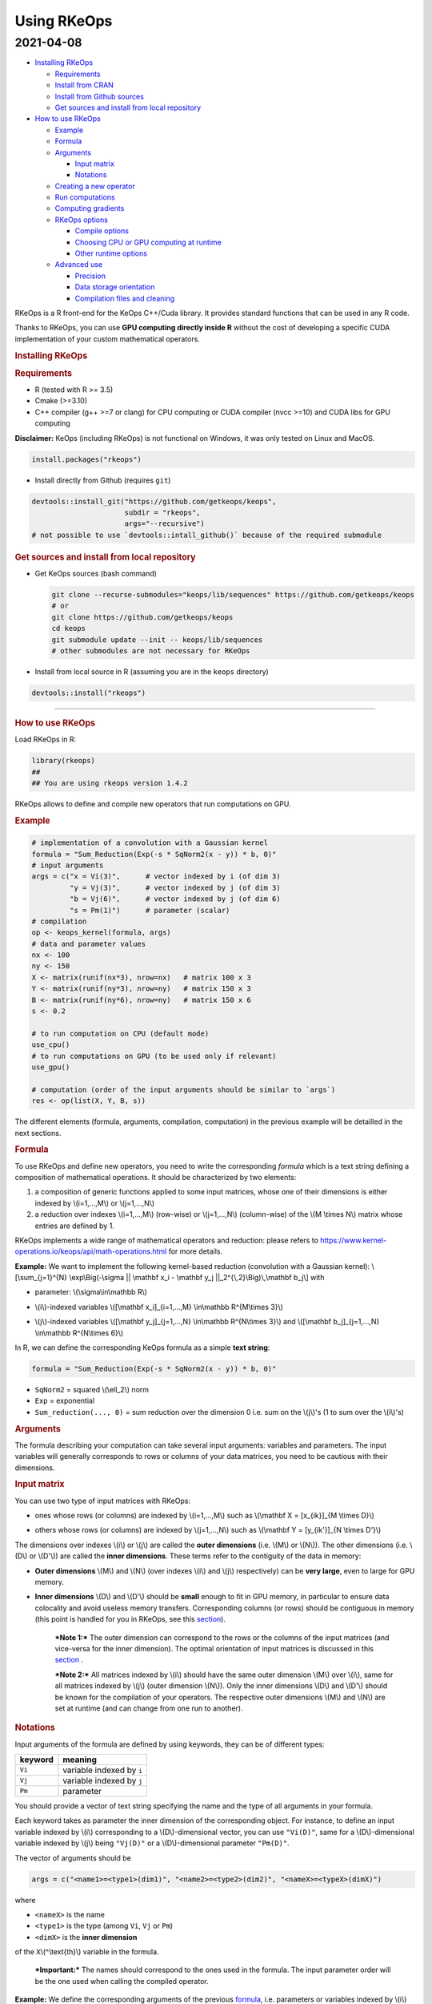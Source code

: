 Using RKeOps
============

2021-04-08
^^^^^^^^^^

.. raw:: html

   <div id="TOC">

-  `Installing RKeOps <#installing-rkeops>`__

   -  `Requirements <#requirements>`__
   -  `Install from CRAN <#install-from-cran>`__
   -  `Install from Github sources <#install-from-github-sources>`__
   -  `Get sources and install from local
      repository <#get-sources-and-install-from-local-repository>`__

-  `How to use RKeOps <#how-to-use-rkeops>`__

   -  `Example <#example>`__
   -  `Formula <#formula>`__
   -  `Arguments <#arguments>`__

      -  `Input matrix <#input-matrix>`__
      -  `Notations <#notations>`__

   -  `Creating a new operator <#creating-a-new-operator>`__
   -  `Run computations <#run-computations>`__
   -  `Computing gradients <#computing-gradients>`__
   -  `RKeOps options <#rkeops-options>`__

      -  `Compile options <#compile-options>`__
      -  `Choosing CPU or GPU computing at
         runtime <#choosing-cpu-or-gpu-computing-at-runtime>`__
      -  `Other runtime options <#other-runtime-options>`__

   -  `Advanced use <#advanced-use>`__

      -  `Precision <#precision>`__
      -  `Data storage orientation <#data-storage-orientation>`__
      -  `Compilation files and
         cleaning <#compilation-files-and-cleaning>`__

.. raw:: html

   </div>

| RKeOps is a R front-end for the KeOps C++/Cuda library. It provides
  standard functions that can be used in any R code.

Thanks to RKeOps, you can use **GPU computing directly inside R**
without the cost of developing a specific CUDA implementation of your
custom mathematical operators.

.. raw:: html

   <div id="installing-rkeops" class="section level1">

.. rubric:: Installing RKeOps
   :name: installing-rkeops

.. raw:: html

   <div id="requirements" class="section level2">

.. rubric:: Requirements
   :name: requirements

-  R (tested with R >= 3.5)
-  Cmake (>=3.10)
-  C++ compiler (g++ >=7 or clang) for CPU computing or CUDA compiler
   (nvcc >=10) and CUDA libs for GPU computing

**Disclaimer:** KeOps (including RKeOps) is not functional on Windows,
it was only tested on Linux and MacOS.

.. raw:: html

   </div>

.. raw:: html

   <div id="install-from-cran" class="section level2">

.. rubric:: Install from CRAN
   :name: install-from-cran

    **Note:** RKeOps is avaible on CRAN but only for UNIX environment
    (GNU/Linux and MacOS) and not for Windows.

.. raw:: html

   <div class="sourceCode">

.. code:: r

    install.packages("rkeops")

.. raw:: html

   </div>

.. raw:: html

   </div>

.. raw:: html

   <div id="install-from-github-sources" class="section level2">

.. rubric:: Install from Github sources
   :name: install-from-github-sources

    !! In most recent version of devtools, the ``args`` argument is not
    available anymore and it is not possible to use
    ``devtools::install_git``. Please check next section to install from
    sources.

-  Install directly from Github (requires ``git``)

.. raw:: html

   <div class="sourceCode">

.. code:: r

    devtools::install_git("https://github.com/getkeops/keops", 
                          subdir = "rkeops", 
                          args="--recursive")
    # not possible to use `devtools::intall_github()` because of the required submodule

.. raw:: html

   </div>

.. raw:: html

   </div>

.. raw:: html

   <div id="get-sources-and-install-from-local-repository"
   class="section level2">

.. rubric:: Get sources and install from local repository
   :name: get-sources-and-install-from-local-repository

-  Get KeOps sources (bash command)

   .. raw:: html

      <div class="sourceCode">

   .. code:: bash

       git clone --recurse-submodules="keops/lib/sequences" https://github.com/getkeops/keops
       # or
       git clone https://github.com/getkeops/keops
       cd keops
       git submodule update --init -- keops/lib/sequences
       # other submodules are not necessary for RKeOps

   .. raw:: html

      </div>

-  Install from local source in R (assuming you are in the ``keops``
   directory)

.. raw:: html

   <div class="sourceCode">

.. code:: r

    devtools::install("rkeops")

.. raw:: html

   </div>

--------------

.. raw:: html

   </div>

.. raw:: html

   </div>

.. raw:: html

   <div id="how-to-use-rkeops" class="section level1">

.. rubric:: How to use RKeOps
   :name: how-to-use-rkeops

Load RKeOps in R:

.. raw:: html

   <div class="sourceCode">

.. code:: r

    library(rkeops)
    ## 
    ## You are using rkeops version 1.4.2

.. raw:: html

   </div>

RKeOps allows to define and compile new operators that run computations
on GPU.

.. raw:: html

   <div id="example" class="section level2">

.. rubric:: Example
   :name: example

.. raw:: html

   <div class="sourceCode">

.. code:: r

    # implementation of a convolution with a Gaussian kernel
    formula = "Sum_Reduction(Exp(-s * SqNorm2(x - y)) * b, 0)"
    # input arguments
    args = c("x = Vi(3)",      # vector indexed by i (of dim 3)
             "y = Vj(3)",      # vector indexed by j (of dim 3)
             "b = Vj(6)",      # vector indexed by j (of dim 6)
             "s = Pm(1)")      # parameter (scalar) 
    # compilation
    op <- keops_kernel(formula, args)
    # data and parameter values
    nx <- 100
    ny <- 150
    X <- matrix(runif(nx*3), nrow=nx)   # matrix 100 x 3
    Y <- matrix(runif(ny*3), nrow=ny)   # matrix 150 x 3
    B <- matrix(runif(ny*6), nrow=ny)   # matrix 150 x 6
    s <- 0.2

    # to run computation on CPU (default mode)
    use_cpu()
    # to run computations on GPU (to be used only if relevant)
    use_gpu()

    # computation (order of the input arguments should be similar to `args`)
    res <- op(list(X, Y, B, s))

.. raw:: html

   </div>

The different elements (formula, arguments, compilation, computation) in
the previous example will be detailled in the next sections.

.. raw:: html

   </div>

.. raw:: html

   <div id="formula" class="section level2">

.. rubric:: Formula
   :name: formula

To use RKeOps and define new operators, you need to write the
corresponding *formula* which is a text string defining a composition of
mathematical operations. It should be characterized by two elements:

1. a composition of generic functions applied to some input matrices,
   whose one of their dimensions is either indexed by \\(i=1,...,M\\) or
   \\(j=1,...,N\\)

2. a reduction over indexes \\(i=1,...,M\\) (row-wise) or
   \\(j=1,...,N\\) (column-wise) of the \\(M \\times N\\) matrix whose
   entries are defined by 1.

| RKeOps implements a wide range of mathematical operators and
  reduction: please refers to
  https://www.kernel-operations.io/keops/api/math-operations.html for
  more details.

**Example:** We want to implement the following kernel-based reduction
(convolution with a Gaussian kernel): \\[\\sum\_{j=1}^{N}
\\exp\\Big(-\\sigma \|\| \\mathbf x\_i - \\mathbf y\_j
\|\|\_2^{\\,2}\\Big)\\,\\mathbf b\_j\\] with

-  | parameter: \\(\\sigma\\in\\mathbb R\\)

-  | \\(i\\)-indexed variables \\([\\mathbf x\_i]\_{i=1,...,M}
     \\in\\mathbb R^{M\\times 3}\\)

-  | \\(j\\)-indexed variables \\([\\mathbf y\_j]\_{j=1,...,N}
     \\in\\mathbb R^{N\\times 3}\\) and \\([\\mathbf b\_j]\_{j=1,...,N}
     \\in\\mathbb R^{N\\times 6}\\)

In R, we can define the corresponding KeOps formula as a simple **text
string**:

.. raw:: html

   <div class="sourceCode">

.. code:: r

    formula = "Sum_Reduction(Exp(-s * SqNorm2(x - y)) * b, 0)"

.. raw:: html

   </div>

-  ``SqNorm2`` = squared \\(\\ell\_2\\) norm
-  ``Exp`` = exponential
-  ``Sum_reduction(..., 0)`` = sum reduction over the dimension 0 i.e.
   sum on the \\(j\\)'s (1 to sum over the \\(i\\)'s)

.. raw:: html

   </div>

.. raw:: html

   <div id="arguments" class="section level2">

.. rubric:: Arguments
   :name: arguments

The formula describing your computation can take several input
arguments: variables and parameters. The input variables will generally
corresponds to rows or columns of your data matrices, you need to be
cautious with their dimensions.

.. raw:: html

   <div id="input-matrix" class="section level3">

.. rubric:: Input matrix
   :name: input-matrix

| You can use two type of input matrices with RKeOps:

-  | ones whose rows (or columns) are indexed by \\(i=1,...,M\\) such as
     \\(\\mathbf X = [x\_{ik}]\_{M \\times D}\\)

-  | others whose rows (or columns) are indexed by \\(j=1,...,N\\) such
     as \\(\\mathbf Y = [y\_{ik'}]\_{N \\times D'}\\)

| The dimensions over indexes \\(i\\) or \\(j\\) are called the **outer
  dimensions** (i.e. \\(M\\) or \\(N\\)). The other dimensions (i.e.
  \\(D\\) or \\(D'\\)) are called the **inner dimensions**. These terms
  refer to the contiguity of the data in memory:

-  | **Outer dimensions** \\(M\\) and \\(N\\) (over indexes \\(i\\) and
     \\(j\\) respectively) can be **very large**, even to large for GPU
     memory.

-  | **Inner dimensions** \\(D\\) and \\(D'\\) should be **small**
     enough to fit in GPU memory, in particular to ensure data
     colocality and avoid useless memory transfers. Corresponding
     columns (or rows) should be contiguous in memory (this point is
     handled for you in RKeOps, see this
     `section <#data-storage-orientation>`__).

    ***Note 1:*** The outer dimension can correspond to the rows or the
    columns of the input matrices (and vice-versa for the inner
    dimension). The optimal orientation of input matrices is discussed
    in this `section <#data-storage-orientation>`__ .

    | ***Note 2:*** All matrices indexed by \\(i\\) should have the same
      outer dimension \\(M\\) over \\(i\\), same for all matrices
      indexed by \\(j\\) (outer dimension \\(N\\)). Only the inner
      dimensions \\(D\\) and \\(D'\\) should be known for the
      compilation of your operators. The respective outer dimensions
      \\(M\\) and \\(N\\) are set at runtime (and can change from one
      run to another).

.. raw:: html

   </div>

.. raw:: html

   <div id="notations" class="section level3">

.. rubric:: Notations
   :name: notations

Input arguments of the formula are defined by using keywords, they can
be of different types:

+-----------+-----------------------------+
| keyword   | meaning                     |
+===========+=============================+
| ``Vi``    | variable indexed by ``i``   |
+-----------+-----------------------------+
| ``Vj``    | variable indexed by ``j``   |
+-----------+-----------------------------+
| ``Pm``    | parameter                   |
+-----------+-----------------------------+

You should provide a vector of text string specifying the name and the
type of all arguments in your formula.

| Each keyword takes as parameter the inner dimension of the
  corresponding object. For instance, to define an input variable
  indexed by \\(i\\) corresponding to a \\(D\\)-dimensional vector, you
  can use ``"Vi(D)"``, same for a \\(D\\)-dimensional variable indexed
  by \\(j\\) being ``"Vj(D)"`` or a \\(D\\)-dimensional parameter
  ``"Pm(D)"``.

The vector of arguments should be

.. raw:: html

   <div class="sourceCode">

.. code:: r

    args = c("<name1>=<type1>(dim1)", "<name2>=<type2>(dim2)", "<nameX>=<typeX>(dimX)")

.. raw:: html

   </div>

where

-  ``<nameX>`` is the name
-  ``<type1>`` is the type (among ``Vi``, ``Vj`` or ``Pm``)
-  ``<dimX>`` is the **inner dimension**

| of the ``X``\ \\(^\\text{th}\\) variable in the formula.

    ***Important:*** The names should correspond to the ones used in the
    formula. The input parameter order will be the one used when calling
    the compiled operator.

**Example:** We define the corresponding arguments of the previous
`formula <#formula>`__, i.e. parameters or variables indexed by \\(i\\)
or \\(j\\) with their corresponding inner dimensions:

.. raw:: html

   <div class="sourceCode">

.. code:: r

    args = c("x = Vi(3)",      # vector indexed by i (of dim 3)
             "y = Vj(3)",      # vector indexed by j (of dim 3)
             "b = Vj(6)",      # vector indexed by j (of dim 6)
             "s = Pm(1)")      # parameter (scalar) 

.. raw:: html

   </div>

.. raw:: html

   </div>

.. raw:: html

   </div>

.. raw:: html

   <div id="creating-a-new-operator" class="section level2">

.. rubric:: Creating a new operator
   :name: creating-a-new-operator

By using the function ``keops_kernel``, based on the formula and its
arguments that we previously defined, we can compile and load into R the
corresponding operator:

.. raw:: html

   <div class="sourceCode">

.. code:: r

    # compilation
    op <- keops_kernel(formula, args)

.. raw:: html

   </div>

| Calling ``keops_kernel(formula, args)`` returns a function that can be
  later used to run computations on your data with your value of
  parameters. You should only be cautious with the similarity of each
  argument inner dimension.

The returned function (here ``op``) expects a list of input values in
the order specified in the vector ``args``.

The result of compilation (shared library file) is stored on the system
and will be reused when calling again the function ``keops_kernel`` on
the same formula with the same arguments and the same conditions (e.g.
precision), to avoid useless recompilation.

.. raw:: html

   </div>

.. raw:: html

   <div id="run-computations" class="section level2">

.. rubric:: Run computations
   :name: run-computations

We generate data with inner dimensions (number of columns) corresponding
to each arguments expected by the operator ``op``. The function ``op``
takes in input a list of input arguments. If the list if named, ``op``
checks the association between the supplied names and the names of the
formula arguments. In this case only, it can also correct the order of
the input list to match the expected order of arguments.

.. raw:: html

   <div class="sourceCode">

.. code:: r

    # data and parameter values
    nx <- 100
    ny <- 150
    X <- matrix(runif(nx*3), nrow=nx)   # matrix 100 x 3
    Y <- matrix(runif(ny*3), nrow=ny)   # matrix 150 x 3
    B <- matrix(runif(ny*6), nrow=ny)   # matrix 150 x 6
    s <- 0.2

    # to run computation on CPU (default mode)
    use_cpu()
    # to run computations on GPU (to be used only if relevant)
    use_gpu()

    # computation (order of the input arguments should be similar to `args`)
    res <- op(list(x, y, beta, s))

.. raw:: html

   </div>

.. raw:: html

   </div>

.. raw:: html

   <div id="computing-gradients" class="section level2">

.. rubric:: Computing gradients
   :name: computing-gradients

You can define gradients directly in the formula, e.g.

.. raw:: html

   <div class="sourceCode">

.. code:: r

    # defining a formula with a Gradient
    formula <- "Grad(Sum_Reduction(SqNorm2(x-y), 0), x, eta)"
    args <- c("x=Vi(0,3)", "y=Vj(1,3)", "eta=Vi(2,1)")
    # compiling the corresponding operator
    op <- keops_kernel(formula, args)

    # data
    nx <- 100
    ny <- 150
    x <- matrix(runif(nx*3), nrow=nx, ncol=3)     # matrix 100 x 3
    y <- matrix(runif(ny*3), nrow=ny, ncol=3)     # matrix 150 x 3
    eta <- matrix(runif(nx*1), nrow=nx, ncol=1)   # matrix 100 x 1

    # computation
    input <- list(x, y, eta)
    res <- op(input)

.. raw:: html

   </div>

where ``eta`` is the new variable at which the gradient is computed, its
dimension should correspond to the output dimension of the operation
inside the gradient (here ``SqNorm2(x-y)`` is of dimension 1).

You can also use the function ``keops_grad`` to derive existing KeOps
operators.

.. raw:: html

   <div class="sourceCode">

.. code:: r

    # defining an operator (reduction on squared distance)
    formula <- "Sum_Reduction(SqNorm2(x-y), 0)"
    args <- c("x=Vi(0,3)", "y=Vj(1,3)")
    op <- keops_kernel(formula, args)
    # defining its gradient regarding x
    grad_op <- keops_grad(op, var="x")

    # data
    nx <- 100
    ny <- 150
    x <- matrix(runif(nx*3), nrow=nx, ncol=3)     # matrix 100 x 3
    y <- matrix(runif(ny*3), nrow=ny, ncol=3)     # matrix 150 x 3
    eta <- matrix(runif(nx*1), nrow=nx, ncol=1)   # matrix 100 x 1

    # computation
    input <- list(x, y, eta)
    res <- grad_op(input)

.. raw:: html

   </div>

**Note:** when defining a gradient, the operator created by
``keops_grad``\ requires an additional variable whose inner dimension
corresponds to the output dimension of the derived formula (here
``SqNorm2(x-y)`` is a real-valued function, hence dimension 1) and outer
dimension corresponds to the outer dimension of the variable regarding
which the gradient is taken (here ``x``).

.. raw:: html

   </div>

.. raw:: html

   <div id="rkeops-options" class="section level2">

.. rubric:: RKeOps options
   :name: rkeops-options

RKeOps behavior is driven by specific options in ``R`` global options
scope. Such options are set up when loading RKeOps (i.e. by calling
``library(rkeops)``).

You can get the current values of RKeOps options with

.. raw:: html

   <div class="sourceCode">

.. code:: r

    get_rkeops_options()

.. raw:: html

   </div>

To (re)set RKeOps options to default values, run:

.. raw:: html

   <div class="sourceCode">

.. code:: r

    set_rkeops_options()

.. raw:: html

   </div>

To set a specific option with a given value, you can do:

.. raw:: html

   <div class="sourceCode">

.. code:: r

    set_rkeops_option(option, value)
    # `option` = text string, name of the option to set up
    # `value` = whatever value to assign to the chosen option

.. raw:: html

   </div>

Check ``?set_rkeops_option`` for more details.

.. raw:: html

   <div id="compile-options" class="section level3">

.. rubric:: Compile options
   :name: compile-options

-  ``use_cuda_if_possible``: by default, user-defined operators are
   compiled for GPU if CUDA is available (and compiled for CPU
   otherwise).

.. raw:: html

   <div class="sourceCode">

.. code:: r

    # enable compiling for GPU if available (not necessary if using default options)
    compile4gpu()
    # or equivalently
    set_rkeops_option("use_cuda_if_possible", 1)
    # disable compiling for GPU
    set_rkeops_option("use_cuda_if_possible", 0)

.. raw:: html

   </div>

-  ``precision``: by default, user-defined operators are compiled to use
   float 32bits for computations (faster than float 64bits or double,
   compensated sum is available to reduce errors inherent to float
   32bits operations)

.. raw:: html

   <div class="sourceCode">

.. code:: r

    set_rkeops_option("precision", "float")    # float 32bits (default)
    set_rkeops_option("precision", "double")   # float 64bits

.. raw:: html

   </div>

You can directly change the precision used in compiled operators with
the functions ``compile4float32`` and ``compile4float64`` which
respectively enable float 32bits precision (default) and float 64bits
(or double) precision.

-  other compile options (including boolean value to enable verbosity or
   to add debugging flag), see ``?compile_options``

.. raw:: html

   </div>

.. raw:: html

   <div id="choosing-cpu-or-gpu-computing-at-runtime"
   class="section level3">

.. rubric:: Choosing CPU or GPU computing at runtime
   :name: choosing-cpu-or-gpu-computing-at-runtime

By default, RKeOps runs computations on CPU (even for GPU-compiled
operators). To enable GPU computing, you can run (before calling your
operator):

.. raw:: html

   <div class="sourceCode">

.. code:: r

    use_gpu()
    # see `?runtime_options` for a more advanced use of GPU inside RKeOps

.. raw:: html

   </div>

You can also specify the GPU id that you want to use, e.g.
``use_gpu(device=0)`` to use GPU 0 (default) for instance.

To deactivate GPU computations, you can run ``use_cpu()``.

    In CPU mode, you can control the number of CPU cores used by RKeOps
    for computations, e.g. with ``use_cpu(ncore = 2)`` to run on 2
    cores.

.. raw:: html

   </div>

.. raw:: html

   <div id="other-runtime-options" class="section level3">

.. rubric:: Other runtime options
   :name: other-runtime-options

-  ``device_id``: choose on which GPU the computations will be done,
   default is 0.

.. raw:: html

   <div class="sourceCode">

.. code:: r

    set_rkeops_option("device_id", 0)

.. raw:: html

   </div>

***Note***: We recommend to handle GPU assignation outside RKeOps, for
instance by setting the environment variable ``CUDA_VISIBLE_DEVICES``.
Thus, you can keep the default GPU device id = 0 in RKeOps.

-  Other runtime options, see ``?runtime_options``

.. raw:: html

   </div>

.. raw:: html

   </div>

.. raw:: html

   <div id="advanced-use" class="section level2">

.. rubric:: Advanced use
   :name: advanced-use

.. raw:: html

   <div id="precision" class="section level3">

.. rubric:: Precision
   :name: precision

By default, RKeOps uses float 32bits precision for computations. Since R
only considers 64bits floating point numbers, if you want to use float
32bits, input data and output results will be casted befors and after
computations respectively in your RKeOps operator. If your application
requires to use float 64bits (double) precision, keep in mind that you
will suffer a performance loss (potentially not an issue on high-end
GPUs). In any case, compensated summation reduction is available in
KeOps to correct for 32bits floating point arithmetic errors.

.. raw:: html

   </div>

.. raw:: html

   <div id="data-storage-orientation" class="section level3">

.. rubric:: Data storage orientation
   :name: data-storage-orientation

| In R, matrices are stored using a column-major order, meaning that a
  \\(M \\times D\\) matrix is stored in memory as a succession of
  \\(D\\) vectors of length \\(M\\) representing each of its columns. A
  consequence is that two successive entries of a column are contiguous
  in memory, but two successive entries of a row are separated by
  \\(M\\) elements. See this
  `page <https://en.wikipedia.org/wiki/Row-_and_column-major_order>`__
  for more details.

For RKeOps to be computationnally efficient, it is important that
elements of the input matrices are contiguous along the inner dimensions
\\(D\\) (or \\(D'\\)). Thus, it is recommended to use input matrices
where the outer dimension (i.e. indexes \\(i\\) or \\(j\\)) are the
columns, and inner dimensions the rows, e.g. transpose matrices
\\(\\mathbf X^{t} = [x\_{ki}]\_{D \\times M}\\) or \\(\\mathbf Y^{t} =
[y\_{k'i}]\_{D' \\times N}\\).

    | ***Important:*** In machine learning and statistics, we generally
      use data matrices where each sample/observation/individual is a
      row, i.e. matrices where the outer dimensions correspond to rows,
      e.g. \\(\\mathbf X = [x\_{ik}]\_{M \\times D}\\), \\(\\mathbf Y =
      [y\_{ik'}]\_{N \\times D'}\\).
    | This is the default using case of RKeOps. RKeOps will then
      automatically convert your matrices to their transpose, where the
      outer dimensions correspond to columns.
    | If you want to use data where the inner dimension directly
      corresponds to rows of your matrices, i.e. \\(\\mathbf X^{t} =
      [x\_{ki}]\_{D \\times M}\\) or \\(\\mathbf Y^{t} = [y\_{k'i}]\_{D'
      \\times N}\\), you just need to specify the input parameter
      ``inner_dim=0`` when calling your operator.

Example:

.. raw:: html

   <div class="sourceCode">

.. code:: r

    # standard column reduction of a matrix product
    op <- keops_kernel(formula = "Sum_Reduction((x|y), 1)",
                       args = c("x=Vi(3)", "y=Vj(3)"))

    # data (inner dimension = columns)
    nx <- 10
    ny <- 15
    # x_i = rows of the matrix X
    X <- matrix(runif(nx*3), nrow=nx, ncol=3)
    # y_j = rows of the matrix Y
    Y <- matrix(runif(ny*3), nrow=ny, ncol=3)
    # computing the result (here, by default `inner_dim=1` and columns corresponds
    # to the inner dimension)
    res <- op(list(X,Y))

    # data (inner dimension = rows)
    nx <- 10
    ny <- 15
    # x_i = columns of the matrix X
    X <- matrix(runif(nx*3), nrow=3, ncol=nx)
    # y_j = columns of the matrix Y
    Y <- matrix(runif(ny*3), nrow=3, ncol=ny)
    # computing the result (we specify `inner_dim=0` to indicate that rows
    # corresponds to the inner dimension)
    res <- op(list(X,Y), inner_dim=0)

.. raw:: html

   </div>

.. raw:: html

   </div>

.. raw:: html

   <div id="compilation-files-and-cleaning" class="section level3">

.. rubric:: Compilation files and cleaning
   :name: compilation-files-and-cleaning

The compilation of new operators produces shared library (or share
object ``.so``) files stored in a ``build`` sub-directory of the package
installation directory, to be reused and avoid recompilation of already
defined operators.

You can check where your compiled operators are stored by running
``get_build_dir()``. To clean RKeOps install and remove all shared
library files, you can run ``clean_rkeops()``.

.. raw:: html

   </div>

.. raw:: html

   </div>

.. raw:: html

   </div>
